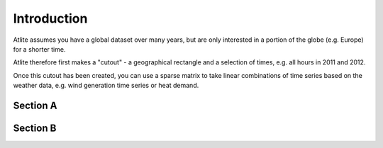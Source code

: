 ##########################################
 Introduction
##########################################

Atlite assumes you have a global dataset over many years, but are only interested in a
portion of the globe (e.g. Europe) for a shorter time.

Atlite therefore first makes a "cutout" - a geographical rectangle and
a selection of times, e.g. all hours in 2011 and 2012.


Once this cutout has been created, you can use a sparse matrix to take
linear combinations of time series based on the weather data,
e.g. wind generation time series or heat demand.


Section A
=========

Section B
=========
